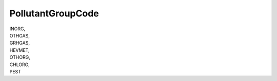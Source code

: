 .. _pollutantgroupcode:

PollutantGroupCode
------------------

| INORG,
| OTHGAS,
| GRHGAS,
| HEVMET,
| OTHORG,
| CHLORG,
| PEST